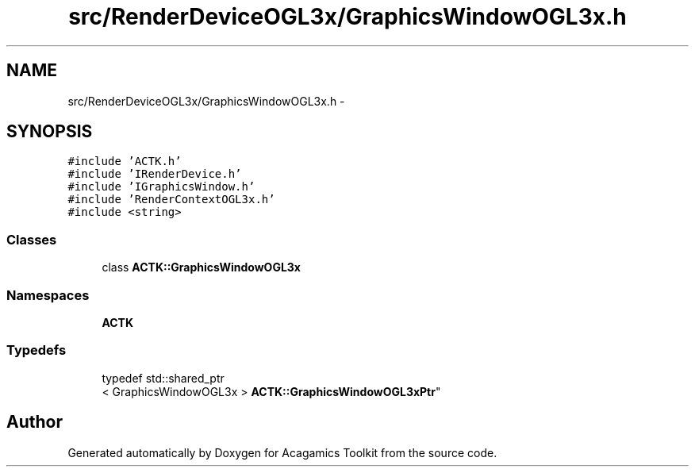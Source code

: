 .TH "src/RenderDeviceOGL3x/GraphicsWindowOGL3x.h" 3 "Thu Apr 3 2014" "Acagamics Toolkit" \" -*- nroff -*-
.ad l
.nh
.SH NAME
src/RenderDeviceOGL3x/GraphicsWindowOGL3x.h \- 
.SH SYNOPSIS
.br
.PP
\fC#include 'ACTK\&.h'\fP
.br
\fC#include 'IRenderDevice\&.h'\fP
.br
\fC#include 'IGraphicsWindow\&.h'\fP
.br
\fC#include 'RenderContextOGL3x\&.h'\fP
.br
\fC#include <string>\fP
.br

.SS "Classes"

.in +1c
.ti -1c
.RI "class \fBACTK::GraphicsWindowOGL3x\fP"
.br
.in -1c
.SS "Namespaces"

.in +1c
.ti -1c
.RI "\fBACTK\fP"
.br
.in -1c
.SS "Typedefs"

.in +1c
.ti -1c
.RI "typedef std::shared_ptr
.br
< GraphicsWindowOGL3x > \fBACTK::GraphicsWindowOGL3xPtr\fP"
.br
.in -1c
.SH "Author"
.PP 
Generated automatically by Doxygen for Acagamics Toolkit from the source code\&.
